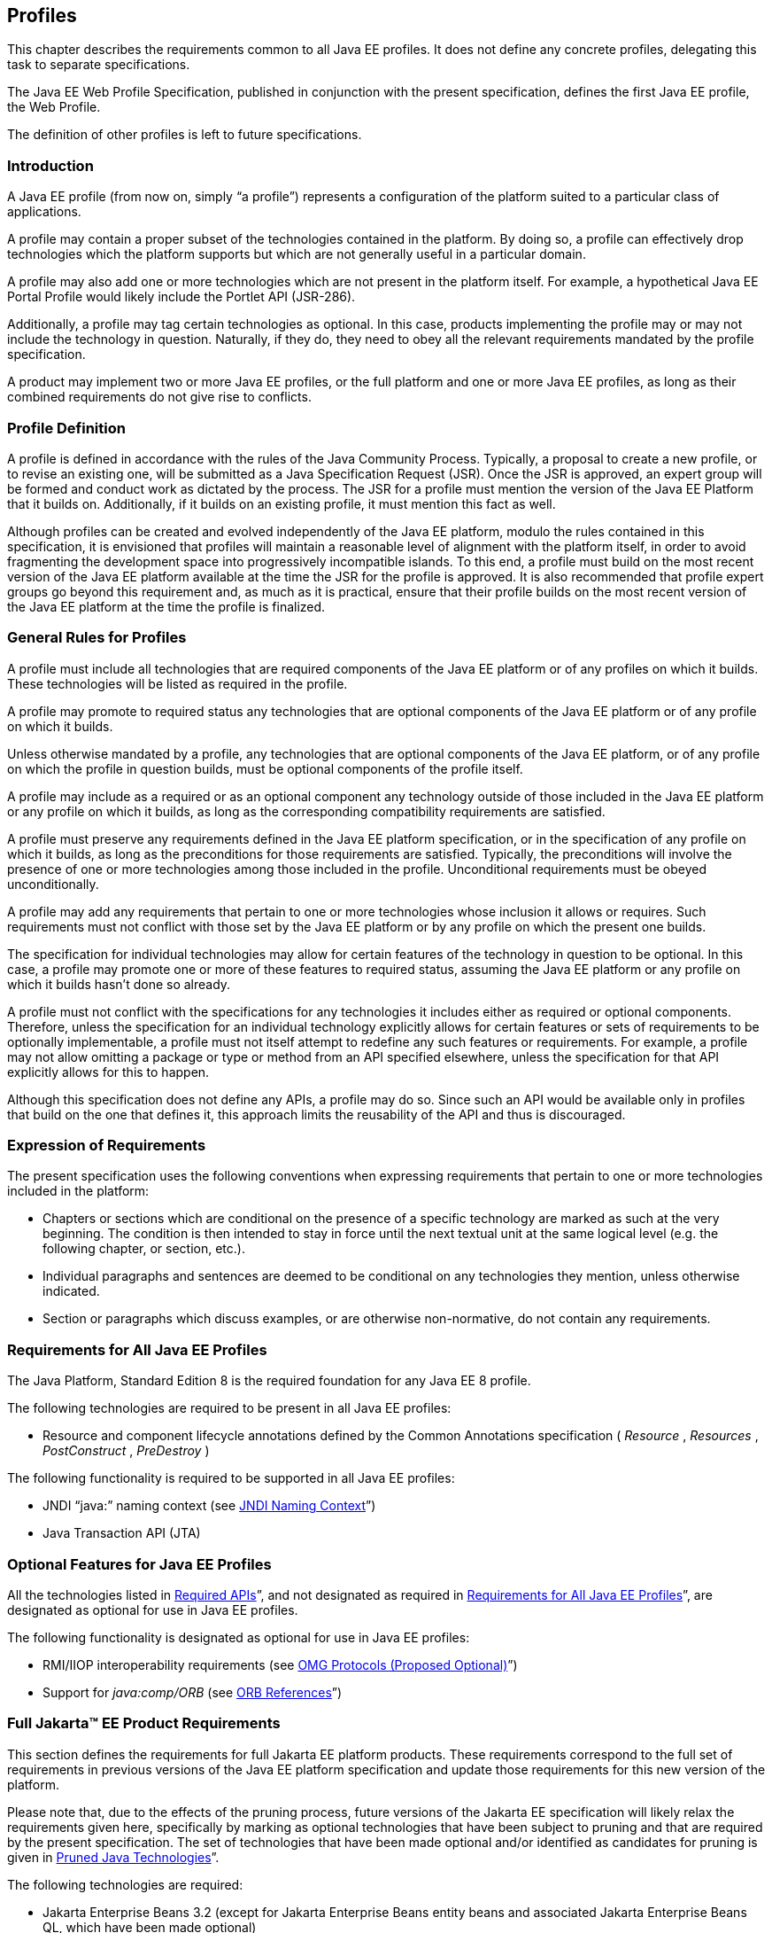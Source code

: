 [[a3212]]
== Profiles

This chapter describes the requirements
common to all Java EE profiles. It does not define any concrete
profiles, delegating this task to separate specifications.

The Java EE Web Profile Specification,
published in conjunction with the present specification, defines the
first Java EE profile, the Web Profile.

The definition of other profiles is left to
future specifications.

=== Introduction

A Java EE profile (from now on, simply “a
profile”) represents a configuration of the platform suited to a
particular class of applications.

A profile may contain a proper subset of the
technologies contained in the platform. By doing so, a profile can
effectively drop technologies which the platform supports but which are
not generally useful in a particular domain.

A profile may also add one or more
technologies which are not present in the platform itself. For example,
a hypothetical Java EE Portal Profile would likely include the Portlet
API (JSR-286).

Additionally, a profile may tag certain
technologies as optional. In this case, products implementing the
profile may or may not include the technology in question. Naturally, if
they do, they need to obey all the relevant requirements mandated by the
profile specification.

A product may implement two or more Java EE
profiles, or the full platform and one or more Java EE profiles, as long
as their combined requirements do not give rise to conflicts.

=== Profile Definition

A profile is defined in accordance with the
rules of the Java Community Process. Typically, a proposal to create a
new profile, or to revise an existing one, will be submitted as a Java
Specification Request (JSR). Once the JSR is approved, an expert group
will be formed and conduct work as dictated by the process. The JSR for
a profile must mention the version of the Java EE Platform that it
builds on. Additionally, if it builds on an existing profile, it must
mention this fact as well.

Although profiles can be created and evolved
independently of the Java EE platform, modulo the rules contained in
this specification, it is envisioned that profiles will maintain a
reasonable level of alignment with the platform itself, in order to
avoid fragmenting the development space into progressively incompatible
islands. To this end, a profile must build on the most recent version of
the Java EE platform available at the time the JSR for the profile is
approved. It is also recommended that profile expert groups go beyond
this requirement and, as much as it is practical, ensure that their
profile builds on the most recent version of the Java EE platform at the
time the profile is finalized.

=== General Rules for Profiles

A profile must include all technologies that
are required components of the Java EE platform or of any profiles on
which it builds. These technologies will be listed as required in the
profile.

A profile may promote to required status any
technologies that are optional components of the Java EE platform or of
any profile on which it builds.

Unless otherwise mandated by a profile, any
technologies that are optional components of the Java EE platform, or of
any profile on which the profile in question builds, must be optional
components of the profile itself.

A profile may include as a required or as an
optional component any technology outside of those included in the Java
EE platform or any profile on which it builds, as long as the
corresponding compatibility requirements are satisfied.

A profile must preserve any requirements
defined in the Java EE platform specification, or in the specification
of any profile on which it builds, as long as the preconditions for
those requirements are satisfied. Typically, the preconditions will
involve the presence of one or more technologies among those included in
the profile. Unconditional requirements must be obeyed unconditionally.

A profile may add any requirements that
pertain to one or more technologies whose inclusion it allows or
requires. Such requirements must not conflict with those set by the Java
EE platform or by any profile on which the present one builds.

The specification for individual technologies
may allow for certain features of the technology in question to be
optional. In this case, a profile may promote one or more of these
features to required status, assuming the Java EE platform or any
profile on which it builds hasn’t done so already.

A profile must not conflict with the
specifications for any technologies it includes either as required or
optional components. Therefore, unless the specification for an
individual technology explicitly allows for certain features or sets of
requirements to be optionally implementable, a profile must not itself
attempt to redefine any such features or requirements. For example, a
profile may not allow omitting a package or type or method from an API
specified elsewhere, unless the specification for that API explicitly
allows for this to happen.

Although this specification does not define
any APIs, a profile may do so. Since such an API would be available only
in profiles that build on the one that defines it, this approach limits
the reusability of the API and thus is discouraged.

=== Expression of Requirements

The present specification uses the following
conventions when expressing requirements that pertain to one or more
technologies included in the platform:

* Chapters or sections which are conditional
on the presence of a specific technology are marked as such at the very
beginning. The condition is then intended to stay in force until the
next textual unit at the same logical level (e.g. the following chapter,
or section, etc.).
* Individual paragraphs and sentences are
deemed to be conditional on any technologies they mention, unless
otherwise indicated.
* Section or paragraphs which discuss
examples, or are otherwise non-normative, do not contain any
requirements.

[[a3240]]
=== Requirements for All Java EE Profiles

The Java Platform, Standard Edition 8 is the
required foundation for any Java EE 8 profile.

The following technologies are required to be
present in all Java EE profiles:

* Resource and component lifecycle
annotations defined by the Common Annotations specification ( _Resource_
, _Resources_ , _PostConstruct_ , _PreDestroy_ )

The following functionality is required to be
supported in all Java EE profiles:

* JNDI “java:” naming context (see <<a607, JNDI Naming Context>>”)
* Java Transaction API (JTA)

=== Optional Features for Java EE Profiles

All the technologies listed in
<<a2136, Required APIs>>”, and
not designated as required in
<<a3240, Requirements for All
Java EE Profiles>>”, are designated as optional for use in Java EE
profiles.

The following functionality is designated as
optional for use in Java EE profiles:

* RMI/IIOP interoperability requirements (see
<<a2875, OMG Protocols (Proposed
Optional)>>”)
* Support for _java:comp/ORB_ (see
<<a1385, ORB References>>”)

[[a3252]]
=== Full Jakarta™ EE Product Requirements

This section defines the requirements for
full Jakarta EE platform products. These requirements correspond to the
full set of requirements in previous versions of the Java EE platform
specification and update those requirements for this new version of the
platform.

Please note that, due to the effects of the
pruning process, future versions of the Jakarta EE specification will
likely relax the requirements given here, specifically by marking as
optional technologies that have been subject to pruning and that are
required by the present specification. The set of technologies that have
been made optional and/or identified as candidates for pruning is given
in <<a2331, Pruned Java
Technologies>>”.

The following technologies are required:

* Jakarta Enterprise Beans 3.2 (except for Jakarta Enterprise Beans entity beans and
associated Jakarta Enterprise Beans QL, which have been made optional)
* Jakarta Servlet 4.0
* Jakarta Server Pages 2.3
* Jakarta Expression Language 3.0
* Jakarta Messaging 2.0
* Jakarta Transactions 1.3
* Jakarta Mail 1.6
* Jakarta Connectors 1.7
* Jakarta XML Web Services 1.4
* Jakarta RESTful Web Services 2.1
* Jakarta WebSocket 1.1
* Jakarta JSON Processing 1.1
* Jakarta JSON Binding 1.0
* Jakarta Concurrency 1.0
* Jakarta Batch 1.0
* Jakarta Management 1.1
* Jakarta Authorization 1.5
* Jakarta Authentication 1.1
* Jakarta Security 1.0
* Jakarta Debugging Support for Other Languages 1.0
* Jakarta Standard Tag Library 1.2
* Jakarta Web Services Metadata 2.1
* Jakarta Server Faces 2.3
* Jakarta Annotations 1.3
* Jakarta Persistence 2.2
* Jakarta Bean Validation 2.0
* Jakarta Managed Beans 1.0
* Jakarta Interceptors 1.2
* Jakarta Contexts and Dependency Injection 2.0
* Jakarta Dependency Injection 1.0



The following technologies are optional:

* Jakarta Enterprise Beans 3.2 and earlier entity beans and associated Jakarta Enterprise Beans QL
* Jakarta XML RPC 1.1
* Jakarta XML Registries 1.0
* Jakarta Deployment 1.2
